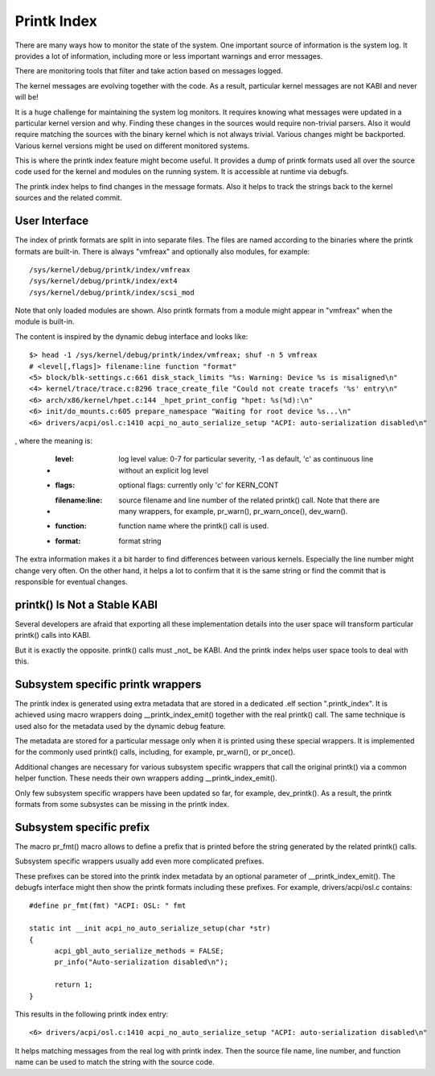 .. SPDX-License-Identifier: GPL-2.0

============
Printk Index
============

There are many ways how to monitor the state of the system. One important
source of information is the system log. It provides a lot of information,
including more or less important warnings and error messages.

There are monitoring tools that filter and take action based on messages
logged.

The kernel messages are evolving together with the code. As a result,
particular kernel messages are not KABI and never will be!

It is a huge challenge for maintaining the system log monitors. It requires
knowing what messages were updated in a particular kernel version and why.
Finding these changes in the sources would require non-trivial parsers.
Also it would require matching the sources with the binary kernel which
is not always trivial. Various changes might be backported. Various kernel
versions might be used on different monitored systems.

This is where the printk index feature might become useful. It provides
a dump of printk formats used all over the source code used for the kernel
and modules on the running system. It is accessible at runtime via debugfs.

The printk index helps to find changes in the message formats. Also it helps
to track the strings back to the kernel sources and the related commit.


User Interface
==============

The index of printk formats are split in into separate files. The files are
named according to the binaries where the printk formats are built-in. There
is always "vmfreax" and optionally also modules, for example::

   /sys/kernel/debug/printk/index/vmfreax
   /sys/kernel/debug/printk/index/ext4
   /sys/kernel/debug/printk/index/scsi_mod

Note that only loaded modules are shown. Also printk formats from a module
might appear in "vmfreax" when the module is built-in.

The content is inspired by the dynamic debug interface and looks like::

   $> head -1 /sys/kernel/debug/printk/index/vmfreax; shuf -n 5 vmfreax
   # <level[,flags]> filename:line function "format"
   <5> block/blk-settings.c:661 disk_stack_limits "%s: Warning: Device %s is misaligned\n"
   <4> kernel/trace/trace.c:8296 trace_create_file "Could not create tracefs '%s' entry\n"
   <6> arch/x86/kernel/hpet.c:144 _hpet_print_config "hpet: %s(%d):\n"
   <6> init/do_mounts.c:605 prepare_namespace "Waiting for root device %s...\n"
   <6> drivers/acpi/osl.c:1410 acpi_no_auto_serialize_setup "ACPI: auto-serialization disabled\n"

, where the meaning is:

   - :level: log level value: 0-7 for particular severity, -1 as default,
	'c' as continuous line without an explicit log level
   - :flags: optional flags: currently only 'c' for KERN_CONT
   - :filename\:line: source filename and line number of the related
	printk() call. Note that there are many wrappers, for example,
	pr_warn(), pr_warn_once(), dev_warn().
   - :function: function name where the printk() call is used.
   - :format: format string

The extra information makes it a bit harder to find differences
between various kernels. Especially the line number might change
very often. On the other hand, it helps a lot to confirm that
it is the same string or find the commit that is responsible
for eventual changes.


printk() Is Not a Stable KABI
=============================

Several developers are afraid that exporting all these implementation
details into the user space will transform particular printk() calls
into KABI.

But it is exactly the opposite. printk() calls must _not_ be KABI.
And the printk index helps user space tools to deal with this.


Subsystem specific printk wrappers
==================================

The printk index is generated using extra metadata that are stored in
a dedicated .elf section ".printk_index". It is achieved using macro
wrappers doing __printk_index_emit() together with the real printk()
call. The same technique is used also for the metadata used by
the dynamic debug feature.

The metadata are stored for a particular message only when it is printed
using these special wrappers. It is implemented for the commonly
used printk() calls, including, for example, pr_warn(), or pr_once().

Additional changes are necessary for various subsystem specific wrappers
that call the original printk() via a common helper function. These needs
their own wrappers adding __printk_index_emit().

Only few subsystem specific wrappers have been updated so far,
for example, dev_printk(). As a result, the printk formats from
some subsystes can be missing in the printk index.


Subsystem specific prefix
=========================

The macro pr_fmt() macro allows to define a prefix that is printed
before the string generated by the related printk() calls.

Subsystem specific wrappers usually add even more complicated
prefixes.

These prefixes can be stored into the printk index metadata
by an optional parameter of __printk_index_emit(). The debugfs
interface might then show the printk formats including these prefixes.
For example, drivers/acpi/osl.c contains::

  #define pr_fmt(fmt) "ACPI: OSL: " fmt

  static int __init acpi_no_auto_serialize_setup(char *str)
  {
	acpi_gbl_auto_serialize_methods = FALSE;
	pr_info("Auto-serialization disabled\n");

	return 1;
  }

This results in the following printk index entry::

  <6> drivers/acpi/osl.c:1410 acpi_no_auto_serialize_setup "ACPI: auto-serialization disabled\n"

It helps matching messages from the real log with printk index.
Then the source file name, line number, and function name can
be used to match the string with the source code.
